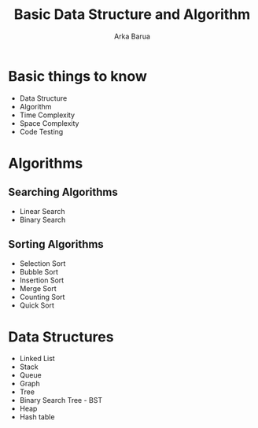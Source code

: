 #+TITLE: Basic Data Structure and Algorithm
#+AUTHOR: Arka Barua
#+DESCRIPTION: All about data structures and Algorithms
#+OPTIONS: toc:nil num:nil
* Basic things to know
- Data Structure
- Algorithm
- Time Complexity
- Space Complexity
- Code Testing
* Algorithms
** Searching Algorithms
- Linear Search
- Binary Search
** Sorting Algorithms
- Selection Sort
- Bubble Sort
- Insertion Sort
- Merge Sort
- Counting Sort
- Quick Sort
* Data Structures
- Linked List
- Stack
- Queue
- Graph
- Tree
- Binary Search Tree - BST
- Heap
- Hash table
